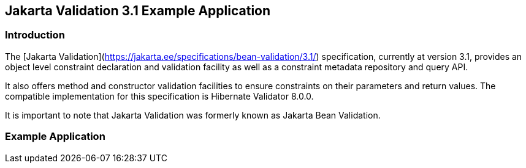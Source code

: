 == Jakarta Validation 3.1 Example Application

=== Introduction

The [Jakarta Validation](https://jakarta.ee/specifications/bean-validation/3.1/) specification, currently at version 3.1, provides an object level constraint declaration and validation facility as well as a constraint metadata repository and query API.

It also offers method and constructor validation facilities to ensure constraints on their parameters and return values. The compatible implementation for this specification is Hibernate Validator 8.0.0.

It is important to note that Jakarta Validation was formerly known as Jakarta Bean Validation.

=== Example Application
